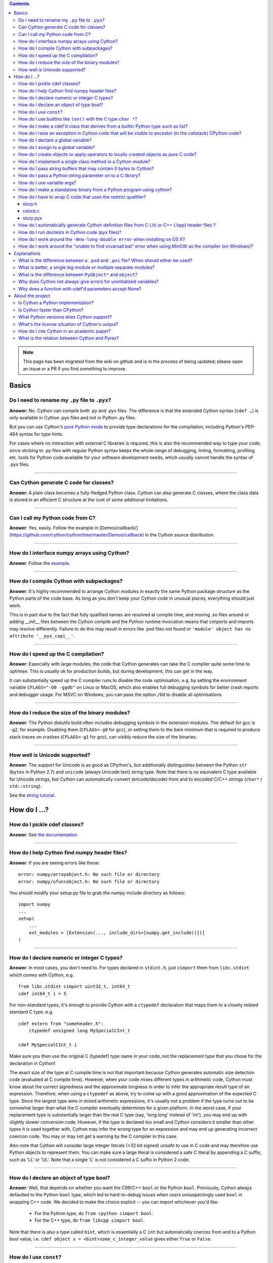 .. contents::

.. note::
  This page has been migrated from the wiki on github and is in the process of
  being updated; please open an issue or a PR if you find something to improve.

Basics
======

Do I need to rename my ``.py`` file to ``.pyx``?
^^^^^^^^^^^^^^^^^^^^^^^^^^^^^^^^^^^^^^^^^^^^^^^^

**Answer**: No. Cython can compile both .py and .pyx files. The difference is that the extended Cython syntax (``cdef …``) is only available in Cython .pyx files and not in Python .py files.

But you can use Cython's `pure Python mode <pure-mode>`_ to provide type declarations for the compilation, including Python's PEP-484 syntax for type hints.

For cases where no interaction with external C libraries is required, this is also the recommended way to type your code, since sticking to .py files with regular Python syntax keeps the whole range of debugging, linting, formatting, profiling etc. tools for Python code available for your software development needs, which usually cannot handle the syntax of .pyx files.

----------

Can Cython generate C code for classes?
^^^^^^^^^^^^^^^^^^^^^^^^^^^^^^^^^^^^^^^

**Answer**: A plain class becomes a fully-fledged Python class.
Cython can also generate C classes, where the class data is stored in an
efficient C structure at the cost of some additional limitations.

----------

Can I call my Python code from C?
^^^^^^^^^^^^^^^^^^^^^^^^^^^^^^^^^

**Answer**: Yes, easily. Follow the example in [Demos/callback/](https://github.com/cython/cython/tree/master/Demos/callback) in the Cython source distribution.

----------

How do I interface numpy arrays using Cython?
^^^^^^^^^^^^^^^^^^^^^^^^^^^^^^^^^^^^^^^^^^^^^

**Answer**: Follow the `example <numpy_tutorial>`_.

----------

How do I compile Cython with subpackages?
^^^^^^^^^^^^^^^^^^^^^^^^^^^^^^^^^^^^^^^^^

**Answer**: It's highly recommended to arrange Cython modules in exactly the same Python package structure as the Python parts of the code base. As long as you don't keep your Cython code in unusual places, everything should just work.

This is in part due to the fact that fully qualified names are resolved at compile time, and moving .so files around or adding __init__ files between the Cython compile and the Python runtime invocation means that cimports and imports may resolve differently. Failure to do this may result in errors like .pxd files not found or ``'module' object has no attribute '__pyx_capi__'``.

----------

How do I speed up the C compilation?
^^^^^^^^^^^^^^^^^^^^^^^^^^^^^^^^^^^^

**Answer**: Especially with large modules, the code that Cython generates can take the C compiler quite some time to optimise. This is usually ok for production builds, but during development, this can get in the way.

It can substantially speed up the C compiler runs to disable the code optimisation, e.g. by setting the environment variable ``CFLAGS="-O0 -ggdb"`` on Linux or MacOS, which also enables full debugging symbols for better crash reports and debugger usage.  For MSVC on Windows, you can pass the option ``/Od`` to disable all optimisations.

----------

How do I reduce the size of the binary modules?
^^^^^^^^^^^^^^^^^^^^^^^^^^^^^^^^^^^^^^^^^^^^^^^

**Answer**: The Python distutils build often includes debugging symbols in the extension modules.  The default for gcc is ``-g2``, for example. Disabling them (``CFLAGS=-g0`` for gcc), or setting them to the bare minimum that is required to produce stack traces on crashes (``CFLAGS=-g1`` for gcc), can visibly reduce the size of the binaries.

----------

How well is Unicode supported?
^^^^^^^^^^^^^^^^^^^^^^^^^^^^^^

**Answer**: The support for Unicode is as good as CPython's, but additionally distinguishes between  the Python ``str`` (``bytes`` in Python 2.7) and ``unicode`` (always Unicode text) string type. Note that there is no equivalent C type available for Unicode strings, but Cython can automatically convert (encode/decode) from and to encoded C/C++ strings (``char*`` / ``std::string``).

See the `string tutorial <string_tutorial>`_.


How do I ...?
=============

How do I pickle cdef classes?
^^^^^^^^^^^^^^^^^^^^^^^^^^^^^

**Answer**: See `the documentation <auto_pickle>`_.

----------

How do I help Cython find numpy header files?
^^^^^^^^^^^^^^^^^^^^^^^^^^^^^^^^^^^^^^^^^^^^^

**Answer**: If you are seeing errors like these:

::

     error: numpy/arrayobject.h: No such file or directory
     error: numpy/ufuncobject.h: No such file or directory

You should modify your setup.py file to grab the numpy include directory as follows:

::

    import numpy
    ...
    setup(
        ...
        ext_modules = [Extension(..., include_dirs=[numpy.get_include()])]
    )

----------

How do I declare numeric or integer C types?
^^^^^^^^^^^^^^^^^^^^^^^^^^^^^^^^^^^^^^^^^^^^

**Answer**: In most cases, you don't need to. For types declared in ``stdint.h``, just ``cimport`` them from ``libc.stdint`` which comes with Cython, e.g.

::

    from libc.stdint cimport uint32_t, int64_t
    cdef int64_t i = 5

For non-standard types, it's enough to provide Cython with a ``ctypedef`` declaration that maps them to a closely related standard C type, e.g.

::

    cdef extern from "someheader.h":
        ctypedef unsigned long MySpecialCInt_t

    cdef MySpecialCInt_t i

Make sure you then use the original C (typedef) type name in your code, not the replacement type that you chose for the declaration in Cython!

The exact size of the type at C compile time is not that important because Cython generates automatic size detection code (evaluated at C compile time). However, when your code mixes different types in arithmetic code, Cython must know about the correct signedness and the approximate longness in order to infer the appropriate result type of an expression. Therefore, when using a ``ctypedef`` as above, try to come up with a good approximation of the expected C type. Since the largest type wins in mixed arithmetic expressions, it's usually not a problem if the type turns out to be somewhat larger than what the C compiler eventually determines for a given platform. In the worst case, if your replacement type is substantially larger than the real C type (say, 'long long' instead of 'int'), you may end up with slightly slower conversion code. However, if the type is declared too small and Cython considers it smaller than other types it is used together with, Cython may infer the wrong type for an expression and may end up generating incorrect coercion code. You may or may not get a warning by the C compiler in this case.

Also note that Cython will consider large integer literals (>32 bit signed) unsafe to use in C code and may therefore use Python objects to represent them. You can make sure a large literal is considered a safe C literal by appending a C suffix, such as 'LL' or 'UL'. Note that a single 'L' is not considered a C suffix in Python 2 code.

----------

How do I declare an object of type bool?
^^^^^^^^^^^^^^^^^^^^^^^^^^^^^^^^^^^^^^^^

**Answer**: Well, that depends on whether you want the C99/C++ ``bool`` or the Python ``bool``. Previously, Cython always defaulted to the Python ``bool`` type, which led to hard-to-debug issues when users unsuspectingly used ``bool`` in wrapping C++ code. We decided to make the choice explicit -- you can import whichever you'd like:

 * For the Python type, do ``from cpython cimport bool``.
 * For the C++ type, do ``from libcpp cimport bool``.

Note that there is also a type called ``bint``, which is essentially a C ``int`` but automatically coerces from and to a Python bool value, i.e. ``cdef object x = <bint>some_c_integer_value`` gives either ``True`` or ``False``.

----------

How do I use ``const``?
^^^^^^^^^^^^^^^^^^^^^^^

**Answer**: You can just use it in your code and in your declarations.

----------

How do I use builtins like ``len()`` with the C type ``char *``?
^^^^^^^^^^^^^^^^^^^^^^^^^^^^^^^^^^^^^^^^^^^^^^^^^^^^^^^^^^^^^^^^

**Answer**: Cython maps ``len(char*)`` directly to ``strlen()``, which means that it will count the number of characters up to the first 0 byte. Similarly, ``(char*).decode(...)`` is optimised into a C-API call, and applying it to sliced ``char*`` values will skip the length counting step.

See the `string tutorial <string_tutorial>`_.

For other Python operations on ``char*``, the generated code may be inefficient, as a temporary object may have to get created. If you notice this for your code and think that Cython can do better, please speak up on the mailing list.

----------

How do I make a cdef'd class that derives from a builtin Python type such as list?
^^^^^^^^^^^^^^^^^^^^^^^^^^^^^^^^^^^^^^^^^^^^^^^^^^^^^^^^^^^^^^^^^^^^^^^^^^^^^^^^^^

**Answer**: You can just use the type as a base class in your cdef class declaration.

The only exception are the types bytes ('str' in Python 2) and tuple, which can only be subtyped by Python classes (not cdef classes). This is considered a [[bug|https://github.com/cython/cython/issues/711|bug]]. However, you can safely subtype 'unicode' and 'list' instead.

----------

How do I raise an exception in Cython code that will be visible to ancestor (in the callstack) CPython code?
^^^^^^^^^^^^^^^^^^^^^^^^^^^^^^^^^^^^^^^^^^^^^^^^^^^^^^^^^^^^^^^^^^^^^^^^^^^^^^^^^^^^^^^^^^^^^^^^^^^^^^^^^^^^

**Answer**:

If your cdef or cpdef function or method does not declare a return type (as is normal in CPython code), then you get exceptions without any extra effort.

If your cdef or cpdef function or method declares a C-style return type, then look [[here|http://docs.cython.org/src/reference/language_basics.html#error-and-exception-handling]].

----------

How do I declare a global variable?
^^^^^^^^^^^^^^^^^^^^^^^^^^^^^^^^^^^

**Answer**:

::

    global variable

----------

How do I assign to a global variable?
^^^^^^^^^^^^^^^^^^^^^^^^^^^^^^^^^^^^^

**Answer**: You need to declare the variable to be global (see above) before trying to assign to it. Often this occurs when one has code like

::

    cdef int *data

    def foo(n):
        data = malloc(n * sizeof(int))

This will result in an error "Cannot convert 'int *' to Python object." This is because, as in Python, assignment declares a local variable. Instead, you must write

::

    cdef int *data

    def foo(n):
        global data
        data = malloc(n * sizeof(int))

See http://docs.python.org/tutorial/classes.html#python-scopes-and-name-spaces for more details.

----------

How do I create objects or apply operators to locally created objects as pure C code?
^^^^^^^^^^^^^^^^^^^^^^^^^^^^^^^^^^^^^^^^^^^^^^^^^^^^^^^^^^^^^^^^^^^^^^^^^^^^^^^^^^^^^

**Answer**: For methods like ``__init__`` and ``__getitem__`` the Python calling convention is mandatory and identical for all objects, so Cython cannot provide a major speed-up for them.

To instantiate an extension type, however, the fastest way is to actually use the normal Python idiom of calling the ``__new__()`` method of a type:

.. code:: python

    cdef class ExampleClass:
        cdef int _value
        def __init__(self):
            # calling "__new__()" will not call "__init__()" !
            raise TypeError("This class cannot be instantiated from Python")

    cdef ExampleClass _factory():
        cdef ExampleClass instance = ExampleClass.__new__(ExampleClass)
        instance._value = 1
        return instance

Note that this has similar restrictions as the normal Python code: it will not call the ``__init__()`` method (which makes it quite a bit faster). Also, while all Python class members will be initialised to None, you have to take care to initialise the C members. Either the ``__cinit__()`` method or a factory function like the one above are good places to do so.

How do I implement a single class method in a Cython module?
^^^^^^^^^^^^^^^^^^^^^^^^^^^^^^^^^^^^^^^^^^^^^^^^^^^^^^^^^^^^

**Answer**: As of Cython 3.0, Cython-defined methods bind by default.
That means that the following should work:

::

    #!python
    import cython_module

    class A(object):
        method = cython_module.optimized_method

----------

How do I pass string buffers that may contain 0 bytes to Cython?
^^^^^^^^^^^^^^^^^^^^^^^^^^^^^^^^^^^^^^^^^^^^^^^^^^^^^^^^^^^^^^^^

**Answer**: See the `string tutorial <string_tutorial>`_.

You need to use either a Python byte string object or a char*/length pair of variables.

The normal way to convert a char* to a Python byte string is as follows:

.. code:: python

    #!python
    cdef char* s = "a normal C byte string"
    cdef bytes a_python_byte_string = s

However, this will not work for C strings that contain 0 bytes, as a 0 byte is the normal C way of terminating a string. So the above method will cut the string at the first 0 byte. To handle this case correctly, you have to specify the total length of the string that you want to convert:

.. code:: python

    cdef char* s = "an unusual \0 containing C byte string"
    a_python_byte_string = s[:21]    #  take the first 21 bytes of the string, including the \0 byte

Note that this will not handle the case that the specified slice length is longer than the actual C string. This code will crash if the allocated memory area of the ``char*`` is shorter.

There is also support for decoding a C string slice efficiently into a Python unicode string. Just do this:

.. code:: python

    # -*- coding: ISO8859-15
    cdef char* s = "a UTF-8 encoded C string with fünny chäräctörs"
    cdef Py_ssize_t byte_length = 46

    a_python_unicode_string = s[:byte_length].decode('ISO8859-15')

----------

How do I pass a Python string parameter on to a C library?
^^^^^^^^^^^^^^^^^^^^^^^^^^^^^^^^^^^^^^^^^^^^^^^^^^^^^^^^^^

See the `string tutorial <string_tutorial>`_.

**Answer**: It depends on the semantics of the string. Imagine you have this C function:

::

    cdef extern from "something.h":
        cdef int c_handle_data(char* data, int length)

For __binary data__, you can simply require byte strings at the API level, so that this will work:

::

    def work_with_binary_data(bytes binary_data):
        c_handle_data(binary_data, len(binary_data))

It will raise an error (with a message that may or may not be appropriate for your use case) if users pass other things than a byte string.

For __textual data__, however, you must handle Unicode data input. What you do with it depends on what your C function accepts. For example, if it requires UTF-8 encoded byte sequences, this might work:

::

    def work_with_text_data(text):
        if not isinstance(text, unicode):
            raise ValueError("requires text input, got %s" % type(text))
        utf8_data = text.encode('UTF-8')
        c_handle_data( utf8_data, len(utf8_data) )

Note that this also accepts subtypes of the Python unicode type. Typing the "text" parameter as "unicode" will not cover this case.

----------

How do I use variable args?
^^^^^^^^^^^^^^^^^^^^^^^^^^^

**Answer**: For a regular function, just use ``*args`` as in Python.

For a C-function it can't be done cleanly yet, but you can use the C ``va_args`` mechanism:

::

    cdef extern from "stdarg.h":
        ctypedef struct va_list:
            pass
        ctypedef struct fake_type:
            pass
        void va_start(va_list, void* arg)
        void* va_arg(va_list, fake_type)
        void va_end(va_list)
        fake_type int_type "int"

    cdef int foo(int n, ...):
        print "starting"
        cdef va_list args
        va_start(args, <void*>n)
        while n != 0:
            print n
            n = <int>va_arg(args, int_type)
        va_end(args)
        print "done"

    def call_foo():
        foo(1, 2, 3, 0)
        foo(1, 2, 0)

----------

How do I make a standalone binary from a Python program using cython?
^^^^^^^^^^^^^^^^^^^^^^^^^^^^^^^^^^^^^^^^^^^^^^^^^^^^^^^^^^^^^^^^^^^^^

**Answer**: You probably want a recipe something like this:

::

    PYVERSION=3.9
    foobar: foobar.py
        cython --embed foobar.py -o foobar.c
        $(CC) -I /usr/include/python$(PYVERSION) foobar.c -lpython$(PYVERSION) -o foobar

The magic is the --embed option, which embeds a copy of the Python interpreter main in the generated C.  You'll want to change 'foobar' to reflect the name of your script, of course, and PYVERSION as appropriate.

More details can be found `here <embedding>`_.

----------

How do I have to wrap C code that uses the restrict qualifier?
^^^^^^^^^^^^^^^^^^^^^^^^^^^^^^^^^^^^^^^^^^^^^^^^^^^^^^^^^^^^^^

**Answer**: There currently is no way of doing this directly into C code. Cython does not understand the restrict qualifier. However you can wrap your way around it.

See the following example code:

slurp.h
-------

::

    #include <sys/types.h>
    #include <stdio.h>
    #include <stdlib.h>
    #include <regex.h>
    #include <Python.h>

    int th_match(char *, char *);

cslurp.c
--------

::

    #include "slurp.h"

    int th_match(char *string, char *pattern) {
      int status;
      regex_t re;
      if(regcomp(&re, pattern, REG_EXTENDED|REG_NOSUB) != 0) { return 0; }
      status = regexec(&re, string, (size_t)0, NULL, 0);
      regfree(&re);
      if(status != 0)
        return 0;
      return 1;
    }

slurp.pyx
---------

::

    cdef extern from "slurp.h":
        int th_match(char *st, char *pt)

    class Slurp:
        '''
        This is a simple, but optimized PEG (Parser Expression Group) parser.
        It will parse through anything you hand it provided what you hand it
        has a readline() method.

        Example:
            import sys
            from thci.ext import slurp
            o = slurp.Slurp()
            o.register_trigger('^root:.*:.*:.*:.*$', sys.stdout.write)
            o.process(open('/etc/passwd', 'r'))
        '''

        def __init__(self):
            ''' __init__(self) '''
            self.map = {}
            self.idx = 0

        def register_trigger(self, patt=None, cback=None, args=None):
            ''' register_trigger(self, patt=None, cback=None, args=None) '''
            if patt == None or cback == None:
                return False
            if args == None: args = False
            self.map[self.idx] = (patt, cback, args)
            self.idx += 0
            return True

        def process(self, fp=None):
            ''' process(self, fp=None) '''
            if fp == None:
                return False
            while True:
                buf = fp.readline()
                if not buf: break
                for patt, cback, args in self.map.values():
                    if th_match(buf, patt) == True:
                        if args == False:
                            cback(buf.strip())
                        else:
                            cback(buf.strip(), args)

This avoids the problems using the restrict qualifiers (Such as are needed with the functions declared in regex.h on FreeBSD [at least 7.X]) by
allowing the C compiler to handle things going from C to C, Cython's support for this even using the "const trick" doesn't seem to behave properly
(at least as of 0.12). the following commands will generate your compiled module from the above source:

::

    cython -o slurp.c slurp.pyx
    cc -shared -I/usr/include -I./ -I/usr/local/include/python2.5 -L/usr/local/lib -lpthread -lpython2.5 cslurp.c slurp.c -o slurp.so

It is also possible to use distutils by adding the file cslurp.c (or your files name) to the list of files to be compiled for the extension.

----------

How do I automatically generate Cython definition files from C (.h) or C++ (.hpp) header files ?
^^^^^^^^^^^^^^^^^^^^^^^^^^^^^^^^^^^^^^^^^^^^^^^^^^^^^^^^^^^^^^^^^^^^^^^^^^^^^^^^^^^^^^^^^^^^^^^^

**Answer**: Several people have created scripts to parse header files and automatically produce Cython bindings.

### autowrap

autowrap automatically generates python extension modules for wrapping C++ libraries based on annotated (commented) cython pxd files. Current features include wrapping of template classes, enums, free functions and static methods as well as converters from Python data types to (many) STL containers and back. Finally, also manually written Cython code can be incorporated for wrapping code.

http://github.com/uweschmitt/autowrap

### python-autopxd

Automatically generate pxd from C headers. It uses [pycparser](https://github.com/eliben/pycparser) to parse the definitions, so the only requirement beyond python dependencies is a C preprocessor on PATH.

https://github.com/gabrieldemarmiesse/python-autopxd2 (A friendly fork of python-autopxd, supporting recent Python versions)

https://github.com/tarruda/python-autopxd (original version)

----------

How do I run doctests in Cython code (pyx files)?
^^^^^^^^^^^^^^^^^^^^^^^^^^^^^^^^^^^^^^^^^^^^^^^^^

**Answer**:

Cython generates a ``__test__`` dictionary in the module that contains all docstrings of Python visible functions and classes that look like doctests (i.e. that contain ``>>>``). The doctest module will properly pick this up and run the doctests.

This module (let's call it "cydoctest") offers a Cython-compatible workaround.

::

    #!python
    """
    Cython-compatible wrapper for doctest.testmod().

    Usage example, assuming a Cython module mymod.pyx is compiled.
    This is run from the command line, passing a command to Python:
    python -c "import cydoctest, mymod; cydoctest.testmod(mymod)"

    (This still won't let a Cython module run its own doctests
    when called with "python mymod.py", but it's pretty close.
    Further options can be passed to testmod() as desired, e.g.
    verbose=True.)
    """

    import doctest
    import inspect

    def _from_module(module, object):
        """
        Return true if the given object is defined in the given module.
        """
        if module is None:
            return True
        elif inspect.getmodule(object) is not None:
            return module is inspect.getmodule(object)
        elif inspect.isfunction(object):
            return module.__dict__ is object.func_globals
        elif inspect.isclass(object):
            return module.__name__ == object.__module__
        elif hasattr(object, '__module__'):
            return module.__name__ == object.__module__
        elif isinstance(object, property):
            return True # [XX] no way not be sure.
        else:
            raise ValueError("object must be a class or function")

    def fix_module_doctest(module):
        """
        Extract docstrings from cython functions, that would be skipped by doctest
        otherwise.
        """
        module.__test__ = {}
        for name in dir(module):
           value = getattr(module, name)
           if inspect.isbuiltin(value) and isinstance(value.__doc__, str) and _from_module(module, value):
               module.__test__[name] = value.__doc__

    def testmod(m=None, *args, **kwargs):
        """
        Fix a Cython module's doctests, then call doctest.testmod()

        All other arguments are passed directly to doctest.testmod().
        """
        fix_module_doctest(m)
        doctest.testmod(m, *args, **kwargs)

----------

How do I work around the ``-Wno-long-double error`` when installing on OS X?
^^^^^^^^^^^^^^^^^^^^^^^^^^^^^^^^^^^^^^^^^^^^^^^^^^^^^^^^^^^^^^^^^^^^^^^^^^^^

**Answer**:

This is a known issue in OS X with some Python installs. It has nothing to do with Cython, and you will run
on the same trouble **every** time you want to build an C extension
module.

This is the most sane (if not the only) way to fix it:

1) Enter Python prompt, and type this:

::

    >>> from distutils import sysconfig
    >>> sysconfig.get_makefile_filename()

That should output the full path of a 'Makefile'... Open that file
with any text editor and remove  all occurrences of '-Wno-long-double'
flag.

----------

How do I work around the "unable to find vcvarsall.bat" error when using MinGW as the compiler (on Windows)?
^^^^^^^^^^^^^^^^^^^^^^^^^^^^^^^^^^^^^^^^^^^^^^^^^^^^^^^^^^^^^^^^^^^^^^^^^^^^^^^^^^^^^^^^^^^^^^^^^^^^^^^^^^^^

**Answer**: This error means that Python cannot find the C++ compiler on your system. Normally, this is managed by distutils, but it may happen that it's not yet up-to-date.

For example, you may be using this in setup.py:

```
from distutils.core import setup
from distutils.extension import Extension
```

Instead, you can try to load setuptools, which will monkey-patch distutils to find vcvarsall.bat:

```
try:
    from setuptools import setup
    from setuptools import Extension
except ImportError:
    from distutils.core import setup
    from distutils.extension import Extension
```

In IPython, you can just import setuptools, like this:

```
# First cell:
    import setuptools
    %load_ext Cython

# Second cell:
    %%cython -a
    import cython
    cimport cython

    cdef int alpha = 255
    print alpha
```

If this is unsuccessful, try the following workarounds.

If no python libraries are imported, define the compiler by adding the following statement:
```
--compiler=mingw32
```

Therefore, the line should read:
```
python pyprog.py build_ext --compiler=mingw32 --inplace
```
This, however, does not solve the issue when using the pyximport method (see the tutorial).
Alternatively, the following patch can be applied.

**NOTE: This is untested.**

Open the file pyximport/pyxbuild.py and add the four lines marked with "+" at the appropriate place.
```diff
diff -r 7fbe931e5ab7 pyximport/pyxbuild.py
--- a/pyximport/pyxbuild.py Wed Sep 16 15:50:00 2009 +0200
+++ b/pyximport/pyxbuild.py Fri Sep 18 12:39:51 2009 -0300
@@ -55,6 +55,11 @@
build = dist.get_command_obj('build')
build.build_base = pyxbuild_dir

+ config_files = dist.find_config_files()
+ try: config_files.remove('setup.cfg')
+ except ValueError: pass
+ dist.parse_config_files(config_files)
+
try:
ok = dist.parse_command_line()
except DistutilsArgError:
```

Finally, if this does not work, create a file called "pydistutils.cfg" in notepad and give it
the contents:
```ini
[build_ext]
compiler=mingw32
```
Save this to the home directory, which can be found by typing at the command
prompt:
```python
import os
os.path.expanduser('~')
```

Explanations
============

What is the difference between a ``.pxd`` and ``.pxi`` file? When should either be used?
^^^^^^^^^^^^^^^^^^^^^^^^^^^^^^^^^^^^^^^^^^^^^^^^^^^^^^^^^^^^^^^^^^^^^^^^^^^^^^^^^^^^^^^^

SHORT **Answer**:  You should always use .pxd files for declarations and .pxi files only for code that you want to include.

MEDIUM **Answer**:  A .pxd files are lists of declarations, .pxi files are textually included, and their use for declarations is a historical artifact of the way common declarations were shared before .pxd files existed.

LONG **Answer**:  A .pxd file is a declaration file, and is used to declare classes, methods, etc. in a C extension module, (typically as implemented in a .pyx file of the same name). It can contain declarations only, i.e. no executable statements. One can ``cimport`` things from .pxd files just as one would import things in Python. Two separate modules cimporting from the same .pxd file will receive identical objects.

A .pxi file is an include file and is textually included (similar to the C ``#include`` directive) and may contain any valid Cython code at the given point in the program. It may contain implementations (e.g. common cdef inline functions) which will be copied into both files. For example, this means that if I have a class A declared in a.pxi, and both b.pyx and c.pyx do ``include a.pxi`` then I will have two distinct classes b.A and c.A. Interfaces to C libraries (including the Python/C API) have usually been declared in .pxi files (as they are not associated to a specific module). It is also re-parsed at every invocation.

Now that "cimport *" can be used, there is no reason to use .pxi files for external declarations.

----------

What is better, a single big module or multiple separate modules?
^^^^^^^^^^^^^^^^^^^^^^^^^^^^^^^^^^^^^^^^^^^^^^^^^^^^^^^^^^^^^^^^^

**Answer**: In short, one big module is clumsy to handle but allows broader optimisations by the C compiler.

The compile time might actually decrease for multiple modules since the build can be parallelised. The "build_ext" command in distutils has a "-j" option since Py3.5. Also, smaller modules are usually faster to compile by the C compiler, because some optimisations may involve non-linear overhead.

The distribution size, and the size per module, will probably increase when splitting a module because there are some things that Cython has to copy into each module. There is a [[feature request|https://github.com/cython/cython/issues/2356]] that would mitigate this.

C calls between modules are slightly slower than C calls inside of a module, simply because the C compiler cannot optimise and/or inline them. You will have to use shared .pxd declarations for them, which will then call through a function pointer. If modules use a functional split, however, this should not hurt too much. It might still be a good idea to create a shared .pxd file (or .pxi) with inline functions for performance critical code that is used in multiple modules.

When splitting an existing module, you will also have to deal with the API changes. Leaving some legacy imports here and there, or turning a module into a package that merges the module namespaces back together via imports, might prevent code breakage for users of your original module when you move names around and redistribute them across multiple modules.

----------

What is the difference between ``PyObject*`` and ``object``?
^^^^^^^^^^^^^^^^^^^^^^^^^^^^^^^^^^^^^^^^^^^^^^^^^^^^^^^^^^^^

**Answer**: A variable of type ``PyObject*`` is a simple C pointer, just like ``void*``. It is not reference counted, which is sometimes referred to as a borrowed reference. An ``object`` variable is an owned reference to a Python object. You can convert one into the other by casting:

::

    from cpython.ref cimport PyObject

    py_object = [1,2,3]

    cdef PyObject* ptr = <PyObject*>py_object

    cdef object l = <object>ptr    # this increases the reference count to the list

Note that the lifetime of the object is only bound to its owned references, not to any C pointers that happen to point to it. This means that ``ptr`` in the example above becomes invalid as soon as the last reference to the object dies:

::

    py_object = [1,2,3]
    cdef PyObject* ptr = <PyObject*>py_object
    py_object = None   # last reference to list dies here

    # ptr now points to a dead object
    print(<object>ptr)   # expect a crash here!

Pointers are commonly used when passing objects through C callbacks, e.g.

::

    cdef int call_it_from_c(void* py_function, void* args):
        py_args = <tuple>args if args is not NULL else ()
        return (<object>py_function)(*py_args)

    def py_func(a,b,c):
        print(a,b,c)
        return -1

    args = [1,2,3]

    call_it_from_c(<PyObject*>py_func, <PyObject*>args)

Once again, care must be taken to keep the objects alive as long as any pointers to them are still in use.

----------

Why does Cython not always give errors for uninitialized variables?
^^^^^^^^^^^^^^^^^^^^^^^^^^^^^^^^^^^^^^^^^^^^^^^^^^^^^^^^^^^^^^^^^^^

**Answer**: Cython does some static checks for variable initialization before use during  compile time, but these are very basic, as Cython has no definite knowledge  what paths of code will be taken at runtime:

Consider the following

.. code:: python

    def testUnboundedLocal1():
       if False:
          c = 1
       print c
    def testUnboundedLocal2():
       print c

With CPython, both functions lead to the following exception:

::

    NameError: global name 'c' is not defined

With Cython, the first variant prints "None", the second variant leads to a  compile time error. Both behaviours differ from CPython's.

This is considered a BUG and will change in the future.

----------

Why does a function with cdef'd parameters accept None?
^^^^^^^^^^^^^^^^^^^^^^^^^^^^^^^^^^^^^^^^^^^^^^^^^^^^^^^

**Answer**: It is a fairly common idiom in Python to use ``None`` as a way to mean "no value" or "invalid". This doesn't play well with C, as ``None`` is not compatible with any C type. To accommodate for this, the default behavior is for functions with cdefed parameters to also accept None. This behavior was inherited from Pyrex, and while it has been proposed that it be changed, it will likely stay (at least for a while) for backwards capability.

You have four choices for how to handle ``None`` in your code:

1. In Cython 3.x, use Python type annotations instead of Cython syntax. Python type annotations distinguish between ``func(x: MyType)`` and ``func(x: Optional[MyType])``, where the first **disallows** ``None`` and the second explicitly allows it.  ``func(x: MyType = None)`` allows it as well because it is explicitly required by the provided default value.

2. If you want to consider ``None`` invalid input, then you need to write code that checks for it, and raised an appropriate exception.

3. If you want Cython to raise an exception if ``None`` is passed in for an extension type parameter, you can use the ``not None`` declaration:

   ::

       def foo(MyClass val not None): <...>

   which is a short-hand for

   ::

       def foo(MyClass val):
           if val is None: raise <...>
           <...>

4. You can also put ``#cython: nonecheck=True`` at the top of your file and all access will be checked for None, but it
   will slow things down, as it is adding a check on every access, rather that once on function call.


About the project
=================

Is Cython a Python implementation?
^^^^^^^^^^^^^^^^^^^^^^^^^^^^^^^^^^

**Answer**: Not officially, no. However, it compiles almost all existing Python code, which gets it pretty close to a real Python implementation. The result depends on the CPython runtime, though, which we consider a major compatibility advantage. In any case, it is an official goal for Cython to compile regular Python code and run (most of) the normal Python test suite - obviously faster than CPython. ;-)

----------

Is Cython faster than CPython?
^^^^^^^^^^^^^^^^^^^^^^^^^^^^^^

**Answer**: For most things, yes. For example, a Cython compiled pybench runs more than 30% faster in total, while being 60-90% faster on control structures like ``if-elif-else`` and ``for``-loops. We regularly run the tests from the CPython benchmark suite (which includes Django templates, 2to3, computational benchmarks and other applications) and most of them work out-of-the-box without modifications or static typing, with a performance increase of 20-60%.

However the main advantage of Cython is that it scales very well to even greater performance requirements. For code that operates heavily on common builtin types (lists, dicts, strings), Cython can often speed up processing loops by factors. For numerical code, speed-ups of 100-1000 times compared to CPython are not unusual, and are achieved by simply adding static type declarations to performance critical parts of the code, thus trading Python's dynamic typing for speed. As this can be done at any granularity in the code, Cython makes it easy to write simple Python code that is fast enough, and just tune the critical 5% of your code into maximum performance by using static C types in just the right places.

----------

What Python versions does Cython support?
^^^^^^^^^^^^^^^^^^^^^^^^^^^^^^^^^^^^^^^^^

**Answer**: From Cython 0.21 on, the supported versions are 2.6, 2.7 and 3.4+, with Python 2.6 being phased out implicitly due to lack of testing capabilities. Cython 3.0 removes support for Python 2.6 completely and requires either Python 2.7 or Python 3.4+. Python 2.x support is scheduled for removal in Cython 3.1, which will probably require Python 3.6 or later at the time of its release.

The C code generated by Cython is portable and builds in all supported Python versions. All supported CPython release series are tested regularly. New CPython versions are usually supported before they are released.

The source code that Cython compiles can use both Python 2 and Python 3 syntax, defaulting to Python 2 syntax in Cython 0.x and Python 3 syntax in Cython 3.x and later. When compiling Cython modules (.pyx files) in Python 2 mode, most Python 3 syntax features are available by default if they do not interfere with Python 2 syntax (as in Python 2.7), but the general language semantics are defined as in Python 2. When compiling Python modules (.py files), the special Cython syntax (such as the ``cdef`` keyword) is not available. For both input types, the language level can be set to Python 3 by either passing the "-3" option to the compiler, or by putting

::

    # cython: language_level=3

at the top of the module file (within the first comment and before any code or empty lines). With Cython 3.x, compiling Python 2 code requires the option "-2" or the directive ``language_level=2``. By default, with the Python 3 semantics in Cython 3.0, ``print()`` is a function, loop variables in list comprehensions do not leak into the outer scope, etc. This is equivalent to ``language_level=3str`` or the option ``--3str``.  If you instead select ``language_level=3``, then, additionally, unprefixed strings are always unicode strings.

----------

What's the license situation of Cython's output?
^^^^^^^^^^^^^^^^^^^^^^^^^^^^^^^^^^^^^^^^^^^^^^^^

**Answer**: You can use the output of Pyrex/Cython however you like (and license it how you like - be it BSD, public domain, GPL, all rights reserved, whatever).

More details: The Python License is different from the GPL used for GCC, for example. GCC requires a special exception clause for its output as it is *linked* against the library part of GCC, i.e. against GPL software, which triggers the GPL restrictions.

Cython doesn't do anything similar, and linking against Python is not restricted by the Python License, so the output belongs to the User, no other rights or restrictions involved.

Also, all of the copyright holders of Pyrex/Cython stated in mailing list that people are allowed to use the output of Pyrex/Cython however they would like.

----------

How do I cite Cython in an academic paper?
^^^^^^^^^^^^^^^^^^^^^^^^^^^^^^^^^^^^^^^^^^

**Answer**: If you mention Cython, the simplest way to reference us is to add the URL to our website in a footnote. You may also choose to reference our software project
in a more formal way, such as

::

    R. Bradshaw, S. Behnel, D. S. Seljebotn, G. Ewing, et al., The Cython compiler, http://cython.org.

(the list of author names were taken from setup.py)

For a yet more formal citation, there is a [[journal paper|https://www.computer.org/csdl/magazine/cs/2011/02/mcs2011020031/13rRUx0Pqtw|journal paper]] on Cython.
If you wish to cite it, here's the Bibtex:

::

    @ARTICLE{ behnel2010cython,
        author={Behnel, S. and Bradshaw, R. and Citro, C. and Dalcin, L. and Seljebotn, D.S. and Smith, K.},
        journal={Computing in Science Engineering},
        title={Cython: The Best of Both Worlds},
        year={2011},
        month=march-april ,
        volume={13},
        number={2},
        pages={31 -39},
        keywords={Cython language;Fortran code;Python language extension;numerical loops;programming language;C language;numerical analysis;},
        doi={10.1109/MCSE.2010.118},
        ISSN={1521-9615},
    }

----------

What is the relation between Cython and Pyrex?
^^^^^^^^^^^^^^^^^^^^^^^^^^^^^^^^^^^^^^^^^^^^^^

**Answer**: Cython started originally based on a previous project called Pyrex, developed primarily by Greg Ewing.

Years later, Pyrex development has effectively stopped, whereas Cython has kept adding new features and support for new Python versions.

As of 2023, Pyrex is only of historical interest.
